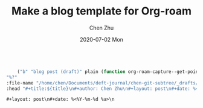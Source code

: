 #+title:Make a blog template for  Org-roam 
#+author: Chen Zhu
#+layout: post
#+date: 2020-07-02 Mon
#+liquid: enabled
#+categories:
#+tags: org-roam
#+roam_alias:
#+roam_tags: blog org-roam 



#+BEGIN_SRC emacs-lisp
	
         ("b" "blog post (draft)" plain (function org-roam-capture--get-point)
	 "%?"
	 :file-name "/home/chen/Documents/deft-journal/chen-git-subtree/_drafts/blog-${slug}"
	 :head "#+title:${title}\n#+author: Chen Zhu\n#+layout: post\n#+date: %<%Y-%m-%d %a>\n#+liquid: enabled\n#+categories:\n#+tags:  \n#+roam_alias:\n#+roam_tags: blog\n\n") 

#+END_SRC


~#+layout: post\n#+date: %<%Y-%m-%d %a>\n~
